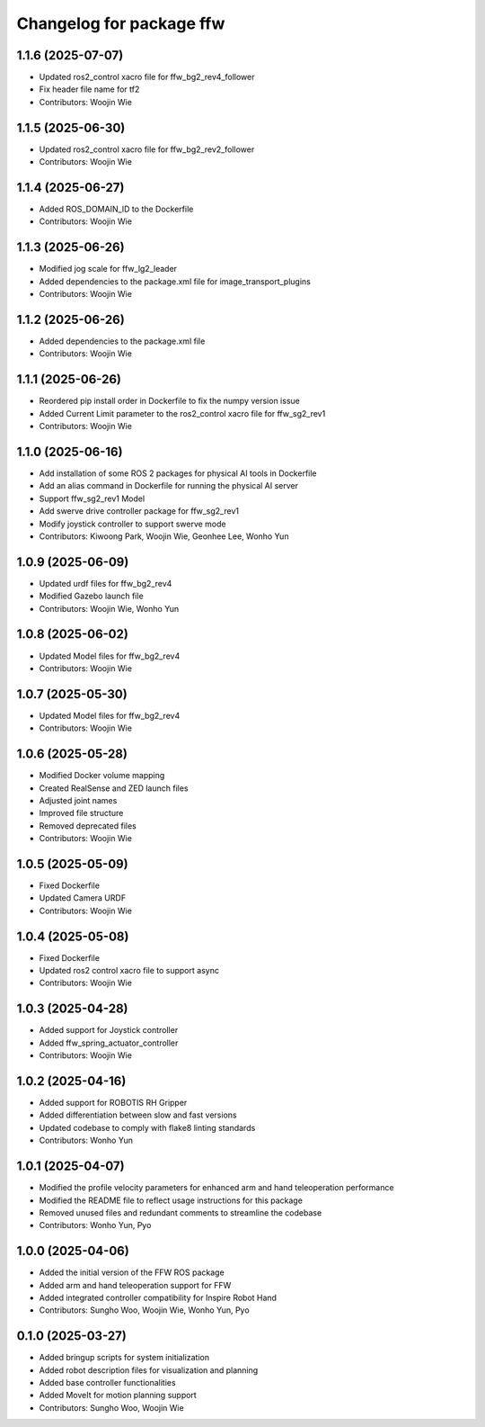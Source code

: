 ^^^^^^^^^^^^^^^^^^^^^^^^^
Changelog for package ffw
^^^^^^^^^^^^^^^^^^^^^^^^^

1.1.6 (2025-07-07)
------------------
* Updated ros2_control xacro file for ffw_bg2_rev4_follower
* Fix header file name for tf2
* Contributors: Woojin Wie

1.1.5 (2025-06-30)
------------------
* Updated ros2_control xacro file for ffw_bg2_rev2_follower
* Contributors: Woojin Wie

1.1.4 (2025-06-27)
------------------
* Added ROS_DOMAIN_ID to the Dockerfile
* Contributors: Woojin Wie

1.1.3 (2025-06-26)
------------------
* Modified jog scale for ffw_lg2_leader
* Added dependencies to the package.xml file for image_transport_plugins
* Contributors: Woojin Wie

1.1.2 (2025-06-26)
------------------
* Added dependencies to the package.xml file
* Contributors: Woojin Wie

1.1.1 (2025-06-26)
------------------
* Reordered pip install order in Dockerfile to fix the numpy version issue
* Added Current Limit parameter to the ros2_control xacro file for ffw_sg2_rev1
* Contributors: Woojin Wie

1.1.0 (2025-06-16)
------------------
* Add installation of some ROS 2 packages for physical AI tools in Dockerfile
* Add an alias command in Dockerfile for running the physical AI server
* Support ffw_sg2_rev1 Model
* Add swerve drive controller package for ffw_sg2_rev1
* Modify joystick controller to support swerve mode
* Contributors: Kiwoong Park, Woojin Wie, Geonhee Lee, Wonho Yun

1.0.9 (2025-06-09)
------------------
* Updated urdf files for ffw_bg2_rev4
* Modified Gazebo launch file
* Contributors: Woojin Wie, Wonho Yun

1.0.8 (2025-06-02)
------------------
* Updated Model files for ffw_bg2_rev4
* Contributors: Woojin Wie

1.0.7 (2025-05-30)
------------------
* Updated Model files for ffw_bg2_rev4
* Contributors: Woojin Wie

1.0.6 (2025-05-28)
------------------
* Modified Docker volume mapping
* Created RealSense and ZED launch files
* Adjusted joint names
* Improved file structure
* Removed deprecated files
* Contributors: Woojin Wie

1.0.5 (2025-05-09)
------------------
* Fixed Dockerfile
* Updated Camera URDF
* Contributors: Woojin Wie

1.0.4 (2025-05-08)
------------------
* Fixed Dockerfile
* Updated ros2 control xacro file to support async
* Contributors: Woojin Wie

1.0.3 (2025-04-28)
------------------
* Added support for Joystick controller
* Added ffw_spring_actuator_controller
* Contributors: Woojin Wie

1.0.2 (2025-04-16)
------------------
* Added support for ROBOTIS RH Gripper
* Added differentiation between slow and fast versions
* Updated codebase to comply with flake8 linting standards
* Contributors: Wonho Yun

1.0.1 (2025-04-07)
------------------
* Modified the profile velocity parameters for enhanced arm and hand teleoperation performance
* Modified the README file to reflect usage instructions for this package
* Removed unused files and redundant comments to streamline the codebase
* Contributors: Wonho Yun, Pyo

1.0.0 (2025-04-06)
------------------
* Added the initial version of the FFW ROS package
* Added arm and hand teleoperation support for FFW
* Added integrated controller compatibility for Inspire Robot Hand
* Contributors: Sungho Woo, Woojin Wie, Wonho Yun, Pyo

0.1.0 (2025-03-27)
------------------
* Added bringup scripts for system initialization
* Added robot description files for visualization and planning
* Added base controller functionalities
* Added MoveIt for motion planning support
* Contributors: Sungho Woo, Woojin Wie
